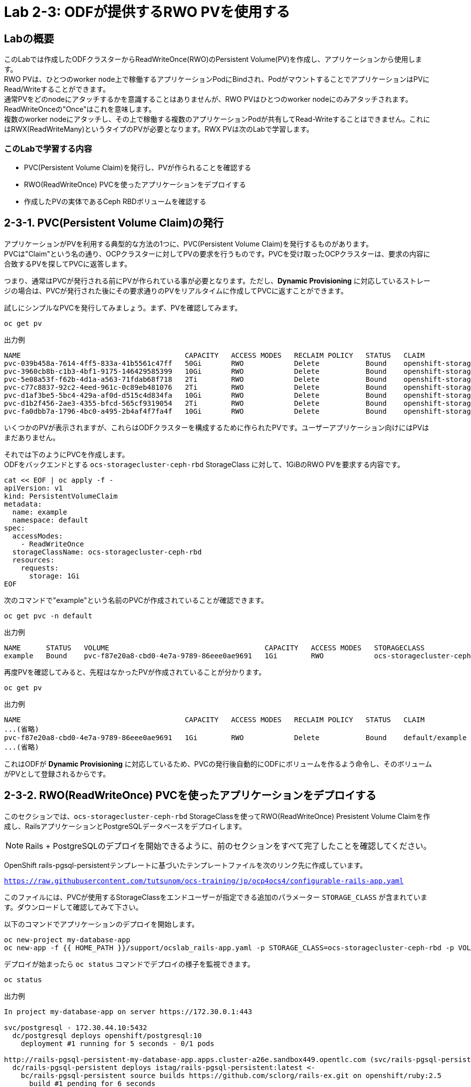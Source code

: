 :experimental:

= Lab 2-3: ODFが提供するRWO PVを使用する

== Labの概要
このLabでは作成したODFクラスターからReadWriteOnce(RWO)のPersistent Volume(PV)を作成し、アプリケーションから使用します。 +
RWO PVは、ひとつのworker node上で稼働するアプリケーションPodにBindされ、PodがマウントすることでアプリケーションはPVにRead/Writeすることができます。 +
通常PVをどのnodeにアタッチするかを意識することはありませんが、RWO PVはひとつのworker nodeにのみアタッチされます。ReadWriteOnceの"Once"はこれを意味します。 +
複数のworker nodeにアタッチし、その上で稼働する複数のアプリケーションPodが共有してRead-Writeすることはできません。これにはRWX(ReadWriteMany)というタイプのPVが必要となります。RWX PVは次のLabで学習します。 +

=== このLabで学習する内容

* PVC(Persistent Volume Claim)を発行し、PVが作られることを確認する
* RWO(ReadWriteOnce) PVCを使ったアプリケーションをデプロイする
* 作成したPVの実体であるCeph RBDボリュームを確認する


[[labexercises]]

== 2-3-1. PVC(Persistent Volume Claim)の発行

アプリケーションがPVを利用する典型的な方法の1つに、PVC(Persistent Volume Claim)を発行するものがあります。 +
PVCは"Claim"という名の通り、OCPクラスターに対してPVの要求を行うものです。PVCを受け取ったOCPクラスターは、要求の内容に合致するPVを探してPVCに返答します。

つまり、通常はPVCが発行される前にPVが作られている事が必要となります。ただし、*Dynamic Provisioning* に対応しているストレージの場合は、PVCが発行された後にその要求通りのPVをリアルタイムに作成してPVCに返すことができます。

試しにシンプルなPVCを発行してみましょう。まず、PVを確認してみます。

[source,role="execute"]
----
oc get pv
----
.出力例
----
NAME                                       CAPACITY   ACCESS MODES   RECLAIM POLICY   STATUS   CLAIM                                                STORAGECLASS                  REASON   AGE
pvc-039b458a-7614-4ff5-833a-41b5561c47ff   50Gi       RWO            Delete           Bound    openshift-storage/db-noobaa-db-0                     ocs-storagecluster-ceph-rbd            19h
pvc-3960cb8b-c1b3-4bf1-9175-146429585399   10Gi       RWO            Delete           Bound    openshift-storage/rook-ceph-mon-c                    gp2                                    19h
pvc-5e08a53f-f62b-4d1a-a563-71fdab68f718   2Ti        RWO            Delete           Bound    openshift-storage/ocs-deviceset-gp2-1-data-0-7vht6   gp2                                    19h
pvc-c77c8837-92c2-4eed-961c-0c89eb481076   2Ti        RWO            Delete           Bound    openshift-storage/ocs-deviceset-gp2-0-data-0-sqzdk   gp2                                    19h
pvc-d1af3be5-5bc4-429a-af0d-d515c4d834fa   10Gi       RWO            Delete           Bound    openshift-storage/rook-ceph-mon-b                    gp2                                    19h
pvc-d1b2f456-2ae3-4355-bfcd-565cf9319054   2Ti        RWO            Delete           Bound    openshift-storage/ocs-deviceset-gp2-2-data-0-xrq6d   gp2                                    19h
pvc-fa0dbb7a-1796-4bc0-a495-2b4af4f7fa4f   10Gi       RWO            Delete           Bound    openshift-storage/rook-ceph-mon-a                    gp2                                    19h
----

いくつかのPVが表示されますが、これらはODFクラスターを構成するために作られたPVです。ユーザーアプリケーション向けにはPVはまだありません。

それでは下のようにPVCを作成します。 +
ODFをバックエンドとする `ocs-storagecluster-ceph-rbd` StorageClass に対して、1GiBのRWO PVを要求する内容です。

[source,role="execute"]
----
cat << EOF | oc apply -f -
apiVersion: v1
kind: PersistentVolumeClaim
metadata:
  name: example
  namespace: default
spec:
  accessModes:
    - ReadWriteOnce
  storageClassName: ocs-storagecluster-ceph-rbd
  resources:
    requests:
      storage: 1Gi
EOF
----

次のコマンドで"example"という名前のPVCが作成されていることが確認できます。

[source,role="execute"]
----
oc get pvc -n default
----
.出力例
----
NAME      STATUS   VOLUME                                     CAPACITY   ACCESS MODES   STORAGECLASS                  AGE
example   Bound    pvc-f87e20a8-cbd0-4e7a-9789-86eee0ae9691   1Gi        RWO            ocs-storagecluster-ceph-rbd   5s
----

再度PVを確認してみると、先程はなかったPVが作成されていることが分かります。

[source,role="execute"]
----
oc get pv
----
.出力例
----
NAME                                       CAPACITY   ACCESS MODES   RECLAIM POLICY   STATUS   CLAIM                                                STORAGECLASS                  REASON   AGE
...(省略)
pvc-f87e20a8-cbd0-4e7a-9789-86eee0ae9691   1Gi        RWO            Delete           Bound    default/example                                      ocs-storagecluster-ceph-rbd            16s
...(省略)
----

これはODFが *Dynamic Provisioning* に対応しているため、PVCの発行後自動的にODFにボリュームを作るよう命令し、そのボリュームがPVとして登録されるからです。

== 2-3-2. RWO(ReadWriteOnce) PVCを使ったアプリケーションをデプロイする

このセクションでは、`ocs-storagecluster-ceph-rbd` StorageClassを使ってRWO(ReadWriteOnce) Presistent Volume Claimを作成し、RailsアプリケーションとPostgreSQLデータベースをデプロイします。

NOTE: Rails + PostgreSQLのデプロイを開始できるように、前のセクションをすべて完了したことを確認してください。

OpenShift rails-pgsql-persistentテンプレートに基づいたテンプレートファイルを次のリンク先に作成しています。

`https://raw.githubusercontent.com/tutsunom/ocs-training/jp/ocp4ocs4/configurable-rails-app.yaml`

このファイルには、PVCが使用するStorageClassをエンドユーザーが指定できる追加のパラメーター `STORAGE_CLASS` が含まれています。ダウンロードして確認してみて下さい。

以下のコマンドでアプリケーションのデプロイを開始します。

[source,role="execute"]
----
oc new-project my-database-app
oc new-app -f {{ HOME_PATH }}/support/ocslab_rails-app.yaml -p STORAGE_CLASS=ocs-storagecluster-ceph-rbd -p VOLUME_CAPACITY=5Gi
----

デプロイが始まったら `oc status` コマンドでデプロイの様子を監視できます。

[source,role="execute"]
----
oc status
----
.出力例
----
In project my-database-app on server https://172.30.0.1:443

svc/postgresql - 172.30.44.10:5432
  dc/postgresql deploys openshift/postgresql:10
    deployment #1 running for 5 seconds - 0/1 pods

http://rails-pgsql-persistent-my-database-app.apps.cluster-a26e.sandbox449.opentlc.com (svc/rails-pgsql-persistent)
  dc/rails-pgsql-persistent deploys istag/rails-pgsql-persistent:latest <-
    bc/rails-pgsql-persistent source builds https://github.com/sclorg/rails-ex.git on openshift/ruby:2.5
      build #1 pending for 6 seconds
    deployment #1 waiting on image or update

View details with 'oc describe <resource>/<name>' or list everything with 'oc get all'.
----

以下に示すように、2つのpodが `Running` STATUSで、4つのpodが `Completed` STATUSになるまで待ちます。
このステップには5分以上かかる場合があります。

[source,role="execute"]
----
watch oc get pods -n my-database-app
----
.出力例:
----
NAME                                READY   STATUS      RESTARTS   AGE
postgresql-1-deploy                 0/1     Completed   0          5m48s
postgresql-1-lf7qt                  1/1     Running     0          5m40s
rails-pgsql-persistent-1-build      0/1     Completed   0          5m49s
rails-pgsql-persistent-1-deploy     0/1     Completed   0          3m36s
rails-pgsql-persistent-1-hook-pre   0/1     Completed   0          3m28s
rails-pgsql-persistent-1-pjh6q      1/1     Running     0          3m14s
----
kbd:[Ctrl+C] を押すと終了できます。

次に、PVCを確認します。先程のテンプレートファイルの中にPVCのマニフェストが記載されているので、PVCが発行されています。PVCが作られていることを確認しましょう。

[source,role="execute"]
----
oc get pvc -n my-database-app
----

ODFでRWO PVCで作られるPVの実体は、`ocs-storagecluster-cephblockpool` プール内に作られるCeph RBD(RADOS Block Device) imageです。 +
アプリケーションがPersistent VolumeとしてCeph RBDボリュームを使用しているかどうかテストできます。

[source,role="execute"]
----
oc get route -n my-database-app
----
.出力例:
----
NAME                     HOST/PORT                                                                         PATH   SERVICES                 PORT    TERMINATION   WILDCARD
rails-pgsql-persistent   rails-pgsql-persistent-my-database-app.apps.cluster-a26e.sandbox449.opentlc.com          rails-pgsql-persistent
----

`rails-pgsql-persistent` routeをブラウザウィンドウにコピーし、末尾に `/articles` を追加したURLにアクセスします。

*Example*  `http://rails-pgsql-persistent-my-database-app.apps.cluster-a26e.sandbox449.opentlc.com/articles`

Webページの *New Article* をクリックし、次の `username` と `password` を入力することで記事やコメントを作成することができます。

[source,ini]
----
username: openshift
password: secret
----

作成された記事とコメントはPostgreSQLデータベースに保存されます。PostgreSQLデータベースは、アプリケーションのデプロイ中に `ocs-storagecluster-ceph-rbd` *StorageClass* を使ってプロビジョニングされたCeph RBDボリュームにテーブルスペースを保存します。 +
そのため、PostgreSQLのPodを削除してもデータが失われることはありません。試しにPostgreSQLのPodを削除してみましょう。 +
PostgreSQLのPodはDeploymentConfigによって削除されても自動的に再作成され、すでに存在するPVを自動でマウントするるようになっています。

[source,role="execute"]
----
oc delete $(oc get pod -l name=postgresql -n my-database-app -o name) -n my-database-app
----

.ターミナルのプロンプトが戻ってくるまで待って下さい。
CAUTION: プロンプトが戻ってくるまで数分かかる場合があります。

PostgreSQLのPodが再作成されたら、再びRailsのWebアプリケーションにアクセスしてみて下さい。キャッシュを消しても先に書いた記事が残っていることが確認できます。

== 2-3-3. 作成したPVの実体であるCeph RBDボリュームを確認する

先程作成したPVは、`ocs-storagecluster-cephblockpool` プール内に作られるCeph RBD(RADOS Block Device)ボリュームです。ここではPVとCeph RBDボリュームとがどのように対応しているか確認してみます。

ここでtoolboxにログインして、`ocs-storagecluster-cephblockpool` をもう一度見てみましょう。

[source,role="execute"]
----
TOOLS_POD=$(oc get pods -n openshift-storage -l app=rook-ceph-tools -o name)
oc rsh -n openshift-storage $TOOLS_POD
----

下記のようにアプリケーションのデプロイ前と同じCephコマンドを実行し、前のセクションの結果と比較します。
`ocs-storagecluster-cephblockpool` のオブジェクト数が増えていることに注意して下さい。 +
また、3つ目のコマンドはCeph RBDボリュームをリストする処理をしますが、3つ表示されるはずです。

[source,role="execute"]
----
ceph df
----
[source,role="execute"]
----
rados df
----
[source,role="execute"]
----
rbd -p ocs-storagecluster-cephblockpool ls | grep vol
----
kbd:[Ctrl+D] を押すか、 `exit` を実行してtoolboxから出ることができます。

[source,role="execute"]
----
exit
----

どのPVがどのCeph RBDに対応するかの同定を行ってみましょう。 +
次のコマンドを実行してPVの `Volume Handle` を確認します。

[source,role="execute"]
----
oc get pv -o 'custom-columns=NAME:.spec.claimRef.name,PVNAME:.metadata.name,STORAGECLASS:.spec.storageClassName,VOLUMEHANDLE:.spec.csi.volumeHandle'
----
.出力例:
----
NAME                      PVNAME                                     STORAGECLASS                  VOLUMEHANDLE
ocs-deviceset-0-0-d2ppm   pvc-2c08bd9c-332d-11ea-a32f-061f7a67362c   gp2                           <none>
ocs-deviceset-1-0-9tmc6   pvc-2c0a0ed5-332d-11ea-a32f-061f7a67362c   gp2                           <none>
ocs-deviceset-2-0-qtbfv   pvc-2c0babb3-332d-11ea-a32f-061f7a67362c   gp2                           <none>
db-noobaa-core-0          pvc-4610a3ce-332d-11ea-a32f-061f7a67362c   ocs-storagecluster-ceph-rbd   0001-0011-openshift-storage-0000000000000001-4a74e248-332d-11ea-9a7c-0a580a820205
postgresql                pvc-874f93cb-3330-11ea-90b1-0a10d22e734a   ocs-storagecluster-ceph-rbd   0001-0011-openshift-storage-0000000000000001-8765a21d-3330-11ea-9a7c-0a580a820205
rook-ceph-mon-a           pvc-d462ecb0-332c-11ea-a32f-061f7a67362c   gp2                           <none>
rook-ceph-mon-b           pvc-d79d0db4-332c-11ea-a32f-061f7a67362c   gp2                           <none>
rook-ceph-mon-c           pvc-da9cc0e3-332c-11ea-a32f-061f7a67362c   gp2                           <none>
----

`VOLUMEHANDLE` カラムの後半部分は、Ceph RBDの名前と一致していることがわかります。この前に `csi-vol-` をつけることで完全なRBDを取得することができます。 +

[source,role="execute"]
----
CSIVOL=$(oc get pv $(oc get pv | grep my-database-app | awk '{ print $1 }') -o jsonpath='{.spec.csi.volumeHandle}' | cut -d '-' -f 6- | awk '{print "csi-vol-"$1}')
echo $CSIVOL
----

例えば、toolboxと組み合わせてCeph RBDボリュームの詳細を確認できます。

[source,role="execute"]
----
TOOLS_POD=$(oc get pods -n openshift-storage -l app=rook-ceph-tools -o name)
oc rsh -n openshift-storage $TOOLS_POD rbd -p ocs-storagecluster-cephblockpool info $CSIVOL
----

.出力例:
----
rbd image 'csi-vol-8765a21d-3330-11ea-9a7c-0a580a820205':
        size 5 GiB in 1280 objects
        order 22 (4 MiB objects)
        snapshot_count: 0
        id: 17e811c7f287
        block_name_prefix: rbd_data.17e811c7f287
        format: 2
        features: layering
        op_features:
        flags:
        create_timestamp: Thu Jan  9 22:36:51 2020
        access_timestamp: Thu Jan  9 22:36:51 2020
        modify_timestamp: Thu Jan  9 22:36:51 2020
----

---
以上で、「Lab 2-3: ODFが提供するRWO PVを使用する」は完了です。 +
次は link:ocs4-4[Lab 2-4: CephFSボリュームを使ってRWX PVを使用する] に進みます。